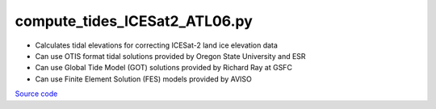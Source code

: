 ==============================
compute_tides_ICESat2_ATL06.py
==============================

- Calculates tidal elevations for correcting ICESat-2 land ice elevation data
- Can use OTIS format tidal solutions provided by Oregon State University and ESR
- Can use Global Tide Model (GOT) solutions provided by Richard Ray at GSFC
- Can use Finite Element Solution (FES) models provided by AVISO

`Source code`__

.. __: https://github.com/tsutterley/Grounding-Zones/blob/main/tides/compute_tides_ICESat2_ATL06.py

.. argparse::
    :filename: compute_tides_ICESat2_ATL06.py
    :func: arguments
    :prog: compute_tides_ICESat2_ATL06.py
    :nodescription:
    :nodefault:

    --cutoff -c : @after
        * set to ``'inf'`` to extrapolate for all points

    --apply-flexure : @after
        Only valid for models containing flexure fields
